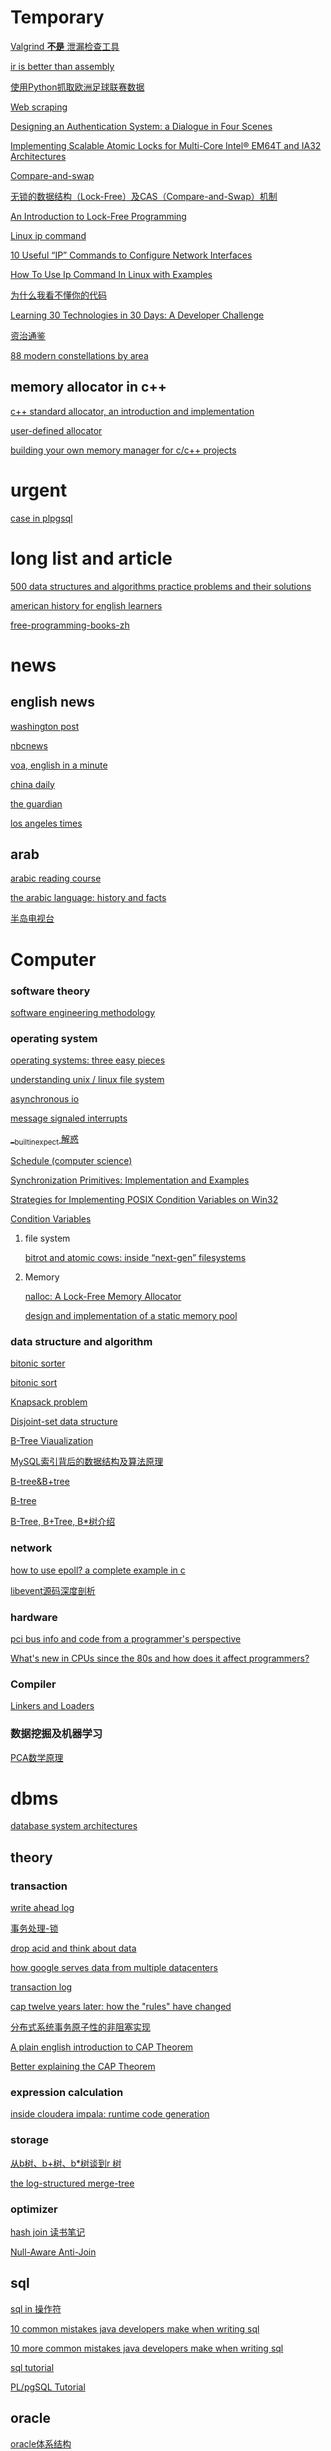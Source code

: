 #+STARTUP: indent

* Temporary
[[http://www.oschina.net/translate/valgrind-is-not-a-leak-checker][Valgrind *不是* 泄漏检查工具]]

[[https://idea.popcount.org/2013-07-24-ir-is-better-than-assembly/][ir is better than assembly]]

[[https://my.oschina.net/taogang/blog/271060][使用Python抓取欧洲足球联赛数据]]

[[https://en.wikipedia.org/wiki/Web_scraping][Web scraping]]

[[http://web.mit.edu/kerberos/dialogue.html][Designing an Authentication System: a Dialogue in Four Scenes]]

[[https://software.intel.com/en-us/articles/implementing-scalable-atomic-locks-for-multi-core-intel-em64t-and-ia32-architectures][Implementing Scalable Atomic Locks for Multi-Core Intel® EM64T and IA32 Architectures]]

[[https://en.wikipedia.org/wiki/Compare-and-swap][Compare-and-swap]]

[[http://blog.csdn.net/lifesider/article/details/6582338][无锁的数据结构（Lock-Free）及CAS（Compare-and-Swap）机制]]

[[http://preshing.com/20120612/an-introduction-to-lock-free-programming/][An Introduction to Lock-Free Programming]]

[[https://www.computerhope.com/unix/ip.htm][Linux ip command]]

[[https://www.tecmint.com/ip-command-examples/][10 Useful “IP” Commands to Configure Network Interfaces]]

[[https://linoxide.com/linux-command/use-ip-command-linux/][How To Use Ip Command In Linux with Examples]]

[[http://www.oschina.net/news/58075/why-i-dont-understand-your-code][为什么我看不懂你的代码]]

[[https://blog.openshift.com/learning-30-technologies-in-30-days-a-developer-challenge/][Learning 30 Technologies in 30 Days: A Developer Challenge]]

[[http://www.guoxue.com/shibu/zztj/zztjml.htm][资治通鉴]]

[[https://en.wikipedia.org/wiki/88_modern_constellations_by_area][88 modern constellations by area]]
** memory allocator in c++
[[https://www.codeproject.com/articles/4795/c-standard-allocator-an-introduction-and-implement][c++ standard allocator, an introduction and implementation]]

[[http://www.josuttis.com/cppcode/allocator.html][user-defined allocator]]

[[https://www.ibm.com/developerworks/aix/tutorials/au-memorymanager/][building your own memory manager for c/c++ projects]]

* urgent
[[http://www.postgresqltutorial.com/plpgsql-case-statement/][case in plpgsql]]
* long list and article
[[https://techiedelight.quora.com/500-data-structures-and-algorithms-practice-problems-and-their-solutions][500 data structures and algorithms practice problems and their solutions]]

[[http://www.manythings.org/voa/history/][american history for english learners]]

[[https://github.com/EbookFoundation/free-programming-books/blob/master/free-programming-books-zh.md][free-programming-books-zh]]
* news
** english news
[[http://www.washingtonpost.com][washington post]]

[[https://www.nbcnews.com/][nbcnews]]

[[http://www.51voa.com/english_in_a_minute_videos_1.html][voa, english in a minute]]

[[http://language.chinadaily.com.cn/][china daily]]

[[https://www.theguardian.com/uk][the guardian]]

[[http://www.latimes.com/hp-2/][los angeles times]]
** arab
[[https://www.madinaharabic.com/arabic_reading_course/lessons/l000_001.html][arabic reading course]]

[[http://www.arabic-keyboard.org/arabic/][the arabic language: history and facts]]

[[http://www.aljazeera.net/portal][半岛电视台]]
* Computer
*** software theory
[[http://infolab.stanford.edu/~burback/watersluice/node299.html][software engineering methodology]]

*** operating system
[[http://pages.cs.wisc.edu/~remzi/ostep/][operating systems: three easy pieces]]

[[https://www.cyberciti.biz/tips/understanding-unixlinux-file-system-part-i.html][understanding unix / linux file system]]

[[http://yinsochen.com/asynchronous-io/][asynchronous io]]

[[https://en.wikipedia.org/wiki/message_signaled_interrupts][message signaled interrupts]]

[[https://my.oschina.net/moooofly/blog/175019][__builtin_expect 解惑]]

[[https://en.wikipedia.org/wiki/Schedule_(computer_science)][Schedule (computer science)]]

[[https://people.eecs.berkeley.edu/~kubitron/cs162/hand-outs/synch.html][Synchronization Primitives: Implementation and Examples]]

[[http://www.cs.wustl.edu/~schmidt/win32-cv-1.html][Strategies for Implementing POSIX Condition Variables on Win32]]

[[https://computing.llnl.gov/tutorials/pthreads/#ConditionVariables][Condition Variables]]
**** file system
[[https://arstechnica.com/information-technology/2014/01/bitrot-and-atomic-cows-inside-next-gen-filesystems/#image-2][bitrot and atomic cows: inside “next-gen” filesystems]]
**** Memory
[[http://www.andrew.cmu.edu/user/apodolsk/418/finalreport.html][nalloc: A Lock-Free Memory Allocator]]

[[http://wyw.dcweb.cn/static_mem_pool.htm][design and implementation of a static memory pool]]
*** data structure and algorithm
[[https://en.wikipedia.org/wiki/bitonic_sorter][bitonic sorter]]

[[https://www.cs.rutgers.edu/~venugopa/parallel_summer2012/bitonic_overview.html][bitonic sort]]

[[https://en.wikipedia.org/wiki/Knapsack_problem][Knapsack problem]]

[[https://en.wikipedia.org/wiki/Disjoint-set_data_structure][Disjoint-set data structure]]

[[https://www.cs.usfca.edu/~galles/visualization/BTree.html][B-Tree Viaualization]]

[[http://blog.codinglabs.org/articles/theory-of-mysql-index.html][MySQL索引背后的数据结构及算法原理]]

[[http://www.cnblogs.com/coder2012/p/3330311.html][B-tree&B+tree]]

[[https://en.wikipedia.org/wiki/B-tree][B-tree]]

[[http://blog.sina.com.cn/s/blog_6776884e0100ohvr.html][B-Tree, B+Tree, B*树介绍]]
*** network
[[https://banu.com/blog/2/how-to-use-epoll-a-complete-example-in-c/][how to use epoll? a complete example in c]]

[[http://blog.csdn.net/sparkliang/article/details/4957744][libevent源码深度剖析]]

*** hardware
[[https://www.waste.org/~winkles/hardware/pci.htm][pci bus info and code from a programmer's perspective]]

[[http://danluu.com/new-cpu-features/][What's new in CPUs since the 80s and how does it affect programmers?]]
*** Compiler
[[http://www.linuxjournal.com/article/6463][Linkers and Loaders]]
*** 数据挖掘及机器学习
[[http://www.360doc.com/content/13/1124/02/9482_331688889.shtml][PCA数学原理]]
* dbms
[[http://zoo.cs.yale.edu/classes/cs637/sched.html][database system architectures]]
** theory
*** transaction
[[https://www.depesz.com/2011/07/14/write-ahead-log-understanding-postgresql-conf-checkpoint_segments-checkpoint_timeout-checkpoint_warning/][write ahead log]]

[[http://wenku.it168.com/d_001335785.shtml][事务处理-锁]]

[[http://highscalability.com/blog/2009/5/5/drop-acid-and-think-about-data.html][drop acid and think about data]]

[[http://highscalability.com/blog/2009/8/24/how-google-serves-data-from-multiple-datacenters.html][how google serves data from multiple datacenters]]

[[https://en.wikipedia.org/wiki/transaction_log][transaction log]]

[[https://www.infoq.com/articles/cap-twelve-years-later-how-the-rules-have-changed][cap twelve years later: how the "rules" have changed]]

[[http://www.csdn.net/article/1970-01-01/2816504][分布式系统事务原子性的非阻塞实现]]

[[http://ksat.me/a-plain-english-introduction-to-cap-theorem/][A plain english introduction to CAP Theorem]]

[[https://dzone.com/articles/better-explaining-cap-theorem][Better explaining the CAP Theorem]]

*** expression calculation
[[http://blog.cloudera.com/blog/2013/02/inside-cloudera-impala-runtime-code-generation/][inside cloudera impala: runtime code generation]]
*** storage
[[http://blog.csdn.net/v_july_v/article/details/6530142/][从b树、b+树、b*树谈到r 树]]

[[http://duanple.blog.163.com/blog/static/7097176720120391321283/][the log-structured merge-tree]]
*** optimizer
[[https://oracleblog.org/study-note/study-hash-join/][hash join 读书笔记]]

[[http://structureddata.org/2008/05/22/null-aware-anti-join/][Null-Aware Anti-Join]]
** sql
[[http://www.w3school.com.cn/sql/sql_in.asp][sql in 操作符]]

[[https://blog.jooq.org/2013/07/30/10-common-mistakes-java-developers-make-when-writing-sql/][10 common mistakes java developers make when writing sql]]

[[https://blog.jooq.org/2013/08/12/10-more-common-mistakes-java-developers-make-when-writing-sql/][10 more common mistakes java developers make when writing sql]]

[[http://sqlzoo.net/wiki/sql_tutorial][sql tutorial]]

[[https://www.w3resource.com/PostgreSQL/pl-pgsql-tutorial.php][PL/pgSQL Tutorial]]
** oracle
[[http://sishuok.com/forum/blogpost/list/6378.html][oracle体系结构]]

[[https://m.aliyun.com/yunqi/articles/78887][看了此文，oracle sql优化文章不必再看]]

[[https://docs.oracle.com/cd/b28359_01/server.111/b28274/optimops.htm#pfgrf001][database performance tuning guide]]

[[https://docs.oracle.com/cd/b28359_01/server.111/b28274/optimops.htm#pfgrf001][the query optimizer]]

[[https://oracle-base.com/articles/misc/cost-based-optimizer-and-database-statistics][cost-based optimizer (cbo) and database statistics]]

** postgresql
[[http://blog.chinaunix.net/uid-24774106-id-3764994.html][postgresql源码分析之fsm]]

[[http://blog.sina.com.cn/s/blog_48c95a190100iknm.html][postgresql中的进程]]

[[http://www.dataguru.cn/thread-389158-1-1.html][postgresql源代码的结构]]

[[http://blog.jobbole.com/113358/][postgresql 查询成本模型]]

[[http://blog.csdn.net/beiigang/article/category/947307/2][深入理解postgresql]]

[[http://etutorials.org/sql/postgresql/part+i+general+postgresql+use/chapter+4.+performance/how+postgresql+organizes+data/][how postgresql organizes data]]

[[http://blog.itpub.net/30088583/viewspace-1387176/][PostgreSQL FSM(Free Space Map) 源码解读]]

[[http://blog.csdn.net/BeiiGang/article/category/947307/5][深入理解PostgreSQL]]

[[https://yq.aliyun.com/articles/64847][PostgreSQL clang & gcc]]

[[https://www.enterprisedb.com/blog/horizontal-scalability-postgresql-96-revisited][Horizontal Scalability in PostgreSQL 9.6 - Revisited]]

** mysql
[[http://blogread.cn/it/article/4772?f=sa][mysql数据库innodb存储引擎查询优化器实现的分析之统计信息]]

[[http://blogread.cn/it/article/234?f=sa][mysql查询优化器浅析]]

[[http://www.informit.com/articles/article.aspx?p=377652][mysql query optimization]]
** sqlite
[[http://www.cnblogs.com/xzpp/category/320908.html][sqlite 随笔]]

[[http://www.sqlite.org/queryplanner-ng.html][the next-generation query planner]]

[[https://www.sqlite.org/opcode.html][the sqlite bytecode engine]]
** sql server
[[https://technet.microsoft.com/en-us/library/ms181714(v=sql.105).aspx][query hints (transact-sql)]]

[[https://www.red-gate.com/simple-talk/sql/t-sql-programming/the-query-optimizer-date-correlation-optimisation/][the query optimizer: date correlation optimisation]]
** othres
[[http://blinkdb.org/][blinkdb]]

[[http://kylin.apache.org/][apache kylin]]
** NoSQL
[[http://www.cnblogs.com/huqingyu/archive/2006/10/06/522251.html][Berkeley DB(一) -- 入门知识和一个小例子]]

[[http://blog.csdn.net/houzengjiang/article/details/7718548][LevelDB原理探究与代码分析]]
** jdbc
[[https://www.javaworld.com/article/2074249/data-storage/create-your-own-type-3-jdbc-driver--part-1.html][create your own type 3 jdbc driver]]
* video
** list
[[http://news.mtime.com/2009/04/17/1407930.html][史上最具影响力的15部经典电影]]

[[http://www.u148.net/article/1705.html][关于职场的十部经典电影——值得珍藏]]

[[http://ent.qq.com/a/20080717/000174.htm][穿越宇宙——十五部太空史诗电影]]

[[http://news.mtime.com/2009/04/24/1408349.html][不忍再看第二遍的二十四部佳片]]

[[http://v.youku.com/v_show/id_xmzc2ntq2ntu2.html][耶鲁大学公开课:哲学死亡]]

[[http://v.youku.com/v_show/id_xntawmdi4nzy4.html][唐顿庄园]]

[[http://www.iqiyi.com/v_19rrk0yzwc.html][人类消失后的世界]]

[[http://open.163.com/special/opencourse/painting.html][加州艺术学院公开课：绘画与绘图]]

[[http://v.youku.com/v_show/id_xmze1mzcynty0.html][全球变暖的大骗局]]

[[http://www.iqiyi.com/v_19rrk2wgkw.html][忠犬八公物语]]

** lecture
[[http://open.163.com/special/sp/positivepsychology.html][哈佛大学公开课：幸福课]]

[[http://v.163.com/jishi/v8u09b3pi/v8u0bqjmo.html][关于减肥你应该知道的十件事]]

[[http://v.youku.com/v_show/id_XNzM1NDYwNTI=.html][FreeBSD Kernel Internals]]

[[http://v.youku.com/v_show/id_XNTYxMTgyOTM2.html][Angela Lee:通往成功的秘诀----耐力]]
** movie
[[http://v.youku.com/v_show/id_xmte5mdq3ndq=.html][十二怒汉 美国版，1957]]

** series
[[http://list.youku.com/show/id_zcbfb6f06962411de83b1.html][玉观音]]

[[https://v.qq.com/x/cover/qk8vyb5drwnn174/f0012c6nexb.html?ptag=baidu.video.tv][蛇蝎女佣]]

[[https://site.douban.com/109824/widget/videos/2247395/][纪录片放映室]]

* programming language
** clojure
[[https://objectcomputing.com/resources/publications/sett/march-2009-clojure-functional-programming-for-the-jvm/][clojure - functional programming for the jvm]]

[[https://clojure.org/reference/evaluation][evaluation in clojure]]

[[https://github.com/jamiltron/4clojure-solutions/blob/master/solutions.clj][solutions for 4clojure]]

** c++
[[https://eli.thegreenplace.net/2011/12/15/understanding-lvalues-and-rvalues-in-c-and-c/~][understanding lvalues and rvalues in c and c++]]

[[https://coolshell.cn/articles/5265.html][c++11 中值得关注的几大变化]]

[[http://allanmcrae.com/category/c11/][c++11 – part 8: rvalue references and move semantics]]

[[https://www.codesynthesis.com/~boris/blog/2008/11/24/rvalue-reference-basics/][rvalue-references: the basics]]

[[https://eli.thegreenplace.net/2011/12/15/understanding-lvalues-and-rvalues-in-c-and-c/][understanding lvalues and rvalues in c and c++]]

[[https://www.cprogramming.com/c++11/rvalue-references-and-move-semantics-in-c++11.html][move semantics and rvalue references in c++11]]

[[https://www.codeproject.com/articles/570638/ten-cplusplus-features-every-cplusplus-developer][ten c++11 features every c++ developer should use]]

[[http://blog.csdn.net/hikaliv/article/details/4212864][c++异常处理须知]]

[[http://blog.csdn.net/jiangfuqiang/article/details/8292906][shared_ptr线程安全性分析]]

[[https://isocpp.org/blog/2012/11/universal-references-in-c11-scott-meyers][Universal References in C++11—Scott Meyers]]

[[http://thbecker.net/articles/rvalue_references/section_01.html][C++ Rvalue References Explained]]

[[http://geant4.cern.ch/collaboration/c++11_guide.shtml][Geant4 C++11 Features Guidelines]]

[[http://madebyevan.com/obscure-cpp-features/][Obscure C++ Features]]

[[http://blog.csdn.net/anzhsoft/article/details/18600163][使用GDB来理解C++ 对象的内存布局]]

[[http://www.cplusplus.com/doc/tutorial/typecasting/][Type conversions in C++]]

[[https://woboq.com/codebrowser.html][Code Browser by Woboq for C and C++]]

[[https://www.justsoftwaresolutions.co.uk/threading/multithreading-in-c++0x-part-3.html][Multithreading in C++0x part 3: Starting Threads with Member Functions and Reference Arguments]]

[[http://bestcbooks.com/recommended-cpp-books/][C++必读书籍推荐]]

[[http://www.learncpp.com/cpp-tutorial/124-early-binding-and-late-binding/][Early binding and late binding]]
** python
[[http://python-3-patterns-idioms-test.readthedocs.io/en/latest/index.html][python 3 patterns, recipes and idioms]]

[[https://learnpythonthehardway.org/book/#video][learn python 2 the hard way]]

[[http://www.tutorialspoint.com/python/index.htm][python - tutorial]]

[[https://my.oschina.net/taogang/blog/271060][使用python抓取欧洲足球联赛数据]]

[[http://blog.csdn.net/balabalamerobert/article/category/168910][python源码剖析]]

[[http://www.faqs.org/docs/ZopeBook/Preface.html][The Zope Book]]

[[http://pyunit.sourceforge.net/pyunit_cn.html][Python单元测试框架]]

[[http://blog.csdn.net/magicbreaker/article/details/3754733][使用pdb调试Python程序]]

[[http://www2.lib.uchicago.edu/keith/courses/python/][Introduction to the Python Programming Language]]

[[http://developer.51cto.com/art/201003/187960.htm][Python读写文件实际操作的五大步骤]]

[[http://scotdoyle.com/python-epoll-howto.html][How To Use Linux epoll with Python]]

[[https://leanpub.com/insidethepythonvirtualmachine/read][Inside The Python Virtual Machine]]

[[http://pgbovine.net/cpython-internals.htm][CPython internals: A ten-hour codewalk through the Python interpreter source code]]

[[http://cs263-technology-tutorial.readthedocs.io/en/latest/][Welcome to Python VM Internals Tutorial’s documentation!]]

[[https://flowerhack.dreamwidth.org/3594.html][A Python Internals Adventure]]

[[http://blog.csdn.net/balabalamerobert/article/category/168910][Python源码剖析]]
** erlang
[[http://www.cnblogs.com/me-sa/archive/2011/10/23/2221884.html][erlang 杂记]]

[[http://learnyousomeerlang.com/starting-out][learn you some erlang for great good!]]

[[http://blog.equanimity.nl/blog/2011/10/07/a-basic-full-text-search-server-in-erlang/][A Basic Full Text Search Server in Erlang]]

[[http://strace.co/28OEQMU#https://hamidreza-s.github.io/erlang%2520garbage%2520collection%2520memory%2520layout%2520soft%2520realtime/2015/08/24/erlang-garbage-collection-details-and-why-it-matters.html][Erlang Garbage Collection Details and Why It Matters]]

[[http://www.cnblogs.com/me-sa/category/304370.html][Erlang 随笔]]

** lisp
[[http://acl.readthedocs.io/en/latest/zhcn/preface-cn.html][ansi common lisp 中文版]]
** f#
[[https://channel9.msdn.com/blogs/pdc2008/tl11][an introduction to microsoft f#]]
** R
[[http://www.cyclismo.org/tutorial/R/][R Tutorial]]

[[http://www.mayin.org/ajayshah/KB/R/index.html][R by example]]
** swift
[[https://developer.apple.com/library/content/documentation/swift/conceptual/swift_programming_language/guidedtour.html#//apple_ref/doc/uid/tp40014097-ch2-xid_1][a swift tour]]
** scala
[[http://twitter.github.io/scala_school/zh_cn/][scala 课堂]]

[[http://docs.scala-lang.org/tutorials/][a tour of scala]]

[[http://docs.scala-lang.org/overviews/][guides and overviews]]

[[https://github.com/csug/real_world_scala][real world scala]]

[[http://docs.scala-lang.org/tour/tour-of-scala.html][tour of scala]]

[[https://github.com/lauris/awesome-scala][awesome scala]]

[[https://www.artima.com/scalazine/articles/pattern_matching.html][the point of pattern matching in scala]]

[[http://aperiodic.net/phil/scala/s-99/][S-99: Ninety-Nine Scala Problems]]

[[http://blog.thedigitalcatonline.com/blog/2015/04/07/99-scala-problems-index/][99 Scala Problems]]

[[https://www.ibm.com/developerworks/cn/java/j-jn2/index.html][Groovy、Scala 和 Clojure 中的共同点]]

** Lua
[[http://www.lua.org/semish94.html][The design and implementation of a language for extending applications]]
** Haskell
[[http://www.ruanyifeng.com/blog/2015/07/monad.html][图解 Monad]]
** Design Pattern
[[http://blog.csdn.net/longronglin/article/details/1454315][设计模式大全]]

[[http://www.cnblogs.com/hnrainll/archive/2011/12/29/2305582.html][java常用设计模式]]
** Crawler
[[http://www.jb51.net/article/54545.htm][Python抓取京东图书评论数据]]

[[http://blog.chinaunix.net/uid-22414998-id-4079170.html][Python抓取京东图书评论数据]]

[[https://my.oschina.net/lpe234/blog/305393][python爬虫----（6. scrapy框架，抓取亚马逊数据）]]

[[http://www.jb51.net/article/45421.htm][python抓取京东价格分析京东商品价格走势]]

[[https://mp.weixin.qq.com/s?__biz=MzA3MDg0MjgxNQ==&mid=207829181&idx=1&sn=15417283e7f0076659b044065dcc34fc&scene=0#rd][{Python爬虫代码}抓取京东商品价格走势及图书评论数据]]

[[https://www.2cto.com/kf/201404/293572.html][用nodeJs写个简易的爬虫]]

[[https://tudorbarbu.ninja/pywebkitgtk-execute-javascript-from-python/][PyWebkitgtk – Eexecute javascript from python]]

[[http://www.doc88.com/p-1768037528022.html][支持JavaScript解析的网络爬虫系统的设计与实现]]

[[https://wenku.baidu.com/view/75daafc6aa00b52acfc7ca13.html][无比强大的网络爬虫]]
* tools
** linux & unix
[[http://blog.csdn.net/zhoudaxia/article/details/6666872][linux init程序分析]]

[[https://www.ibm.com/developerworks/linux/library/l-initrd/index.html#ibm-pcon][linux initial ram disk (initrd) overview]]

[[http://beej.us/guide/bgipc/][beej's guide to unix interprocess communication]]

[[http://wenku.it168.com/d_001063586.shtml][精通init ramfs构建]]

[[http://www.jinbuguo.com/kernel/longterm-linux-kernel-options.html][linux-4.4-x86_64 内核配置选项简介]]

[[https://www.centos.org/docs/5/html/deployment_guide-en-us/ch-acls.html][access control lists]]

[[http://cjacker.is-programmer.com/posts/61151.html][cross toolchain under linux]]

[[http://blog.csdn.net/pennyliang/article/category/746545/2][linux奇技淫巧]]

[[http://www.tldp.org/ldp/tlk/tlk.html][the linux kernel]]

[[http://www.tldp.org/ldp/sag/html/index.html][the linux system administrator's guide]]

[[http://kos.enix.org/pub/linux-vmm.html][Linux Memory Manager]]

[[http://man.lupaworld.com/content/other/linuxipsecvpn/resource_tommy/Linux%25C4%25DA%25BA%25CB/driver/LJ%252028%2520Device%2520Drivers%2520Concluded.htm][Device Drivers Concluded]]

[[http://blog.csdn.net/vanbreaker/article/category/1132690][vanbreaker 专栏]]

[[http://soft.yesky.com/lesson/1/2648001.shtml][Linux设备驱动程序开发入门]]

[[https://computing.llnl.gov/tutorials/pthreads/][POSIX Threads Programming]]

[[http://tldp.org/LDP/lkmpg/2.6/html/x427.html][The Linux Kernel Module Programming Guide]]

[[http://www.comptechdoc.org/os/linux/howlinuxworks/linux_hlabbrboot.html][An abbreviated description of the Linux Boot up process]]

[[http://blog.csdn.net/anqi55/article/details/6687829][Linux驱动修炼之道-DM9000A网卡驱动框架源码分析]]

[[http://tldp.org/HOWTO/Program-Library-HOWTO/index.html][Program Library HOWTO]]

[[http://www.comptechdoc.org/os/linux/usersguide/linux_ugterminal.html][Keys and Linux Terminal Configuration]]
** vim
[[http://vim.wikia.com/wiki/mapping_keys_in_vim_-_tutorial_(part_1)][mapping keys in vim]]

[[http://learnvimscriptthehardway.stevelosh.com/chapters/01.html][learn vimscript the hard way]]
** git
[[http://gitready.com][git ready]]
** emacs
[[http://www.cnblogs.com/doveyid/archive/2011/09/06/2169126.html][Emacs配置]]

[[http://ergoemacs.org/emacs/emacs.html][Practical Emacs Tutorial]]

[[http://blog.chinaunix.net/uid-25830557-id-317944.html][我的Emacs配置文件（非常酷的风格！）]]

** qt
[[http://wiki.qt.io/basic_qt_programming_tutorial][basic qt programming tutorial]]

[[http://doc.qt.io/qt-5/qtwidgets-mainwindows-application-example.html][qt documentation]]

[[https://www.devbean.net/2012/08/qt-study-road-2-catelog/][qt 学习之路]]

[[https://woboq.com/blog/how-qt-signals-slots-work.html][how qt signals and slots work]]
** tex
[[http://www.math.ubc.ca/~cass/graphics/manual/][mathematical illustrations]]

[[https://tex.stackexchange.com/][tex exchange]]

[[http://heather.cs.ucdavis.edu/~matloff/beamer.html][the beamer package for slide making in latex]]

[[https://www.miwie.org/presentations/presentations.html][screen presentation tools]]

[[https://en.wikipedia.org/wiki/Graph_drawing][Graph drawing]]

[[http://www.personal.ceu.hu/tex/latex.htm][LaTeX General Help]]
** xml
[[http://www.xmlpatterns.com/][develop effective xml documents using structural design patterns]]
** llvm
[[http://llvm.org/docs/mcjitdesignandimplementation.html][mcjit design and implementation]]

[[http://www.aosabook.org/en/llvm.html][the architecture of open source applications: llvm]]
** hadoop
[[http://blog.cloudera.com/blog/2014/08/whats-next-for-impala-focus-on-advanced-sql-functionality/][what’s next for impala: focus on advanced sql functionality]]

[[http://shiyanjun.cn/archives/962.html][hdfs读文件过程分析：读取文件的block数据]]

[[http://sishuok.com/forum/blogpost/list/5936.html][hdfs原理 架构和副本机制]]

[[http://langyu.iteye.com/blog/992916][mapreduce:详解shuffle过程]]

[[https://developer.yahoo.com/hadoop/tutorial/][Yahoo! Hadoop Tutorial]]

[[http://www.cs.brandeis.edu//~cs147a/lab/hadoop-example/][Hadoop Example Program]]
** docker
[[https://my.oschina.net/feedao/blog/223795][docker使用系列]]

[[http://www.infoq.com/cn/articles/docker-source-code-analysis-part2?utm_source=infoq&utm_medium=related_content_link&utm_campaign=relatedcontent_articles_clk][docker源码分析]]

[[http://www.oschina.net/translate/docker-network-configuration][docker 网络配置]]

[[https://goldmann.pl/blog/2014/01/21/connecting-docker-containers-on-multiple-hosts/][connecting docker containers on multiple hosts]]

[[https://coolshell.cn/articles/17010.html][DOCKER基础技术：LINUX NAMESPACE]]
** spark
[[http://shiyanjun.cn/archives/744.html][RDD：基于内存的集群计算容错抽象]]

[[http://www.adobe.com/devnet/flex/articles/flex4_sparkintro.html][a brief overview of the spark architecture and component set]]

[[https://sparkhub.databricks.com/resources/][SparkHub Apache® Spark™ Developer Resources]]

[[https://dzone.com/articles/apache-spark-fast-big-data][Apache Spark - a Fast Big Data Analytics Engine]]

[[http://jerryshao.me/architecture/2013/03/29/spark-overview/][Spark Overview]]

[[http://wenku.it168.com/d_001490862.shtml][Parallel programming with Spark]]

[[http://wenku.it168.com/d_001490889.shtml][Understanding the Performance of Spark Applications]]

[[http://wenku.it168.com/d_000933800.shtml][Spark与Hadoop计算模型的比较分析]]

[[http://wenku.it168.com/d_001557001.shtml][spark源码分析]]

[[http://wenku.it168.com/d_001571580.shtml][Apache Hadoop YARN]]

[[https://www.iteblog.com/archives/tag/spark/][Spark 专栏]]

[[https://my.oschina.net/ghostmanyue/blog][stark_summer 博客]]

[[http://www.csdn.net/article/2013-11-28/2817652-BDTC2013-interview-Li-Haoyuan][大数据存储以及处理框架经验分享]]
** Misc
[[http://www.sagehill.net/docbookxsl/index.html][DocBook XSL: The Complete Guide]]

[[http://www.ourd3js.com/wordpress/][数据可视化专题站]]

[[https://d3js.org/][D3s, Data-Driven Documents]]
* Math
[[https://mathematica.stackexchange.com/questions/3069/elegant-operations-on-matrix-rows-and-columns][Elegant operations on matrix rows and columns]]

[[http://stattrek.com/][Statistics and probability]]
* Life
[[https://www.forbes.com/sites/jessicahagy/2012/10/04/40-things-to-say-before-you-die/#73e9c9202605][40 Things To Say Before You Die]]
* Community
[[https://www.coursera.org/][Coursera]]

[[http://wiki.osdev.org/Main_Page][OSDev.org]]

[[http://vim.wikia.com/wiki/Vim_Tips_Wiki][Vim Tips wiki]]

[[http://site.icu-project.org/][ICU-TC]]

[[http://oedb.org/ilibrarian/top-89-open-courseware-projects/][Top 89 Open Courseware Projects]]

[[https://wiki.haskell.org/99_Haskell_exercises][H-99: Ninety-Nine Haskell Problems]]

[[https://kernelnewbies.org/][Kernel Hacking]]

[[https://www.ibm.com/developerworks/cn/][DeveloperWorks]]

[[https://mooc.guokr.com/][慕课学院]]

[[http://www.pythontab.com/][Python中文开发者社区]]

[[https://blogs.oracle.com/blogdirectory][Oracle Blog Directory]]

[[https://leetcode.com/][leetcode]]

[[http://hedengcheng.com/][何登成的技术博客]]

[[https://www.percona.com/blog/][Percona Database Performance Blog]]

[[https://searchdatabase.techtarget.com.cn/][TechTarget 数据库专栏]]
* Reference
** Dictionary
[[http://www.iciba.com/temporary][爱词霸]]

[[https://www.vocabulary.com/][Vocabulary]]
** Manual
[[http://agilemodeling.com/artifacts/][Agile Models Distilled: Potential Artifacts for Agile Modeling]]

[[http://www.cplusplus.com/reference/][Standard C++ Library reference]]

[[https://en.wikipedia.org/wiki/Category:Concurrency_control_algorithms][Concurrency control algorithms]]

[[http://www3.cs.stonybrook.edu/~algorith/][The Stony Brook Algorithm Repository]]

[[http://blog.sina.com.cn/s/blog_47616e4c01012iol.html][latex中的各种距离设置]]

[[http://cseweb.ucsd.edu/classes/su09/cse120/schedule.html][Principles of Computer Operating Systems]]

[[http://llvm.org/docs/LangRef.html][LLVM Language Reference Manual]]

[[https://www.cloudera.com/documentation/enterprise/latest.html][Cloudera Enterprise 5.13.x Documentation]]

[[https://en.wikipedia.org/wiki/Software_design_pattern][Software design pattern]]

[[http://graphics.stanford.edu/~seander/bithacks.html][Bit Twiddling Hacks]]
* Site and project

** Deep Learning
[[http://www.deeplearningbook.org/][Deep Learning, An MIT Press book]]

** Data Analysis
[[https://www.dataquest.io/m/6/getting-started-with-numpy/3/array-shape][Getting started with numpy]]

[[http://r4ds.had.co.nz/][R for Data Science]]

** [[https://calcite.apache.org/][Calcite]]

* Finished

** 
[[https://nlp.stanford.edu/IR-book/][Introduction to Information Retrieval]]

[[https://en.wikipedia.org/wiki/Distributed_lock_manager][Distributed lock manager]]

[[https://cacm.acm.org/magazines/2009/7/32091-the-five-minute-rule-20-years-later/fulltext][The Five-Minute Rule 20 Years Later]]

[[http://danluu.com/limplock/][Distributed systems: when limping hardware is worse than dead hardware]]

[[http://blog.csdn.net/zbf8441372/article/category/1556747][张包峰的Spark博客]]

[[https://www.ibm.com/developerworks/library/l-flexbison/][Better error handling using Flex and Bison]]

[[https://ds9a.nl/lex-yacc/cvs/lex-yacc-howto.html][Lex and YACC primer/HOWTO]]

[[http://www.csdn.net/article/2015-11-26/2826332][逻辑回归、决策树和支持向量机]]

[[http://spark.apache.org/docs/latest/rdd-programming-guide.html#spark-programming-guide][Spark Programming Guide]]

[[http://www.36dsj.com/][36大数据]]

[[http://dblp.uni-trier.de/pers/hd/g/Graefe:Goetz][Goetz Graefe papers]]

[[http://pages.cs.wisc.edu/~remzi/OSTEP/][Operating Systems: Three Easy Pieces]]

[[https://0xax.gitbooks.io/linux-insides/content/index.html][linux-insides]]

[[https://ext4.wiki.kernel.org/index.php/Main_Page][Ext4 (and Ext2/Ext3) Wiki]]

[[https://loveforprogramming.quora.com/Memory-locality-the-magic-of-B-Trees][Memory locality & the magic of B-Trees!]]

[[http://www.cs.cmu.edu/afs/cs/academic/class/15721-f01/www/readings.html][DBMS Design & implementation]]

[[http://www.redbook.io/][Readings in Database Systems, 5th Edition]]

[[https://my.oschina.net/venps/blog/614776][AVL树-scala实现]]

[[http://os.51cto.com/art/201511/498289.htm][在Linux命令行下使用Mop监视股票价格]]

[[http://www.cnblogs.com/fxjwind/p/3755300.html][HyperLogLog in Practice: Algorithmic Engineering of a State of The Art Cardinality Estimation Algorithm]]

[[http://blog.codinglabs.org/articles/algorithms-for-cardinality-estimation-part-i.html][解读Cardinality Estimation算法]]

[[https://www.toptal.com/go/go-programming-a-step-by-step-introductory-tutorial][Go Programming Language: An Introductory Tutorial]]

[[https://www.scala-exercises.org/][SCALA EXERCISES]]

[[http://blog.csdn.net/caleng/article/details/5712850][web.py 十分钟创建简易博客]]

[[https://databricks.com/blog/2015/04/13/deep-dive-into-spark-sqls-catalyst-optimizer.html][Deep Dive into Spark SQL’s Catalyst Optimizer]]

[[https://google.github.io/styleguide/lispguide.xml][Google Common Lisp Style Guide]]

[[http://people.ace.ed.ac.uk/staff/medward2/class/moz/cm/doc/contrib/lispstyle.html][Lisp Style Tips for the Beginner]]

[[http://wenku.it168.com/d_000145696.shtml][Oracle Insights Tales of the Oak Table]]

[[http://blog.jobbole.com/100733/][一大波能提高编程技能的游戏]]

[[https://zhengqm.github.io/code/2015/06/20/Learn-by-hacking-redis-source-code/][Learn by Hacking - Redis源码速览]]

[[https://github.com/huangz1990/blog/blob/master/diary/2014/how-to-read-redis-source-code.rst][如何阅读 Redis 源码？]]

[[http://jorditorres.org/research-teaching/tensorflow/first-contact-with-tensorflow-book/first-contact-with-tensorflow/][First contact with TensorFlow]]

[[First contact with TensorFlow][Linux: How do you use the command coproc in Bash?]]

[[https://mikecvet.wordpress.com/tag/c/][Customizing TR1 unordered_map Hashing and Equality Functions]]

[[https://my.oschina.net/fgq611/blog/113249][Linux内核调试方法总结]]

[[http://dbaplus.cn/news-21-341-1.html?hmsr=toutiao.io][聊聊Greenplum的那些事]]

[[https://linoxide.com/guide/linux-command-shelf.html][Linux Commands In Structured Order]]

[[http://www.360doc.com/content/10/0530/09/895308_30270671.shtml][电脑主板连接线图解]]

[[https://elliot.land/post/implementing-your-own-transactions-with-mvcc][IMPLEMENTING YOUR OWN TRANSACTIONS WITH MVCC]]

[[http://www.csdn.net/article/2015-11-26/2826332][逻辑回归、决策树和支持向量机]]

[[https://github.com/ngaut/builddatabase][Build a distributed SQL database from the ground up]]

[[http://www.wesnoth.org/][The Battle for Wesnoth]]

[[http://www.iqiyi.com/lib/m_209284314.html][家族的形式]]

[[https://bravenewgeek.com/stream-processing-and-probabilistic-methods/][Stream Processing and Probabilistic Methods: Data at Scale]]

[[http://blog.163.com/li_hx/blog/#m=0&t=3&c=postgresql][那海蓝蓝的博客]]

[[http://r4ds.had.co.nz/index.html][R for Data Science]]

[[https://quanke.gitbooks.io/design-pattern-java/content/][设计模式]]

[[http://mishadoff.com/blog/clojure-design-patterns/][Clojure Design Patterns]]

[[http://www.tutorialspoint.com/index.htm][Tutorials Point]]

[[https://site.douban.com/196116/widget/forum/11764640/discussion/612087341/][有声书广播剧资源归类整理]]

[[https://my.oschina.net/pingpangkuangmo/blog/788484][paxos算法证明过程]]

[[http://wiki.c2.com/?TheKenThompsonHack][The Ken Thompson Hack]]

[[https://ramcloud.stanford.edu/~ongaro/userstudy/][Raft user study]]

[[http://www.onlineprogrammingbooks.com/][Online Programming Books]]

[[http://www.toadworld.com/platforms/oracle/w/wiki/2052.datatypes-empty-versus-null-lobs][Datatypes - Empty Versus NULL LOBs]]

[[https://gwydionwilliams.com/42-china/tibet/why-the-west-should-not-be-encouraging-tibetan-separatism/][Why the West should not be encouraging Tibetan separatism]]

[[https://www.2cto.com/kf/201605/511584.html][Lex Yacc (一) 入门]]

[[https://blog.tartanllama.xyz/writing-a-linux-debugger-setup/][Writing a Linux Debugger]]

[[https://linux.cn/article-8626-1.html][开发一个 Linux 调试器]]

[[http://tldp.org/LDP/tlk/tlk.html][The Linux Kernel]]

[[https://developer.mozilla.org/en-US/docs/Web/JavaScript/Guide][JavaScript Guide]]

[[http://www.w3school.com.cn/js/js_operators.asp][JavaScript 运算符]]

[[https://wiki.sei.cmu.edu/confluence/display/seccode/CERT+C+Secure+Coding+Standard][CERT C Secure Coding Standard]]

[[http://mbreen.com/m4.html][Notes on the M4 Macro Language]]

[[https://www.seindal.dk/rene/gnu/man/m4_toc.html][GNU m4, version 1.4o]]

[[http://learnyouahaskell.com/chapters][Learn You a Haskell for Great Good!]]

[[http://gee.cs.oswego.edu/dl/oosdw3/index.html][Object-Oriented System Development]]

[[http://tdg.docbook.org/tdg/5.0/ch01.html][Getting Started with DocBook]]

[[http://www.informatik.tu-cottbus.de/~giurca/tutorials/DocBook/index.htm][DocBook Tutorial]]

[[http://tdg.docbook.org/tdg/5.0/docbook.html][DocBook 5: The Definitive Guide]]

[[http://www.manythings.org/voa/history/][American History for English Learners]]

[[http://www.51voa.com/][VOA美国之音听力]]

[[http://www.tingroom.com/lesson/qzhi/list_1.html][求职英语300句]]

[[http://www.shiporsheep.com/][shiporsheep]]

[[http://www.putclub.com/html/ability/wordsDaily/20121129/61637.html][美国英语俚语大全]]

[[http://v.youku.com/v_show/id_XNDUzMDg2MTE2.html][BBC 英式发音视频教程]]

[[https://www.catswhocode.com/blog/getting-started-with-couchdb-tutorial-a-beginners-guide][Getting started with CouchDB: a beginner’s guide]]

[[http://tech.it168.com/a2012/0412/1336/000001336693.shtml][在Linux系统下用C#开发MongoDB的步骤]]

[[http://blog.nosqlfan.com/html/3548.html][MongoDB资料汇总专题]]

[[http://www.iqiyi.com/v_19rrhw8yc4.html?src=frbdaldjunest][百万美元宝贝]]

[[http://movie.kankan.com/movie/73385?ref=vod][中国古代史—隋唐五代]]

[[https://www.kujiale.com/][便捷高效的装修设计软件]]

[[http://www.keithschwarz.com/interesting/][The Archive of Interesting Code]]

[[https://pdos.csail.mit.edu/6.828/2010/index.html][Operating System Engineering]]

[[http://testyourvocab.com/][Test your vocab]]

[[http://www.tutorialspoint.com/index.htm][Tutorials point]]

[[http://gee.cs.oswego.edu/dl/html/malloc.html][A Memory Allocator]]

[[http://www.oschina.net/translate/sqlite-queryplanner-ng][下一代的 SQLite 查询规划器]]

[[http://www.oschina.net/translate/29-free-ebooks-on-database-data-mining-and-information-retrieval][29 本关于数据库、数据挖掘和信息检索的免费电子书]]

[[http://www.bottomupcs.com/chapter02.xhtml][Computer Architecture]]

[[http://www.open-std.org/JTC1/SC22/WG21/docs/papers/2014/n4324.html][Use Cases for Thread-Local Storage]]

[[https://my.oschina.net/cytan/blog/361370][十分钟搞定SUSE Linux Enterprise Server 11 SP3上搭建ceph集群]]

[[https://v.qq.com/x/cover/lut0kqybigutbh8.html][BBC纪录片恐龙星球]]

[[https://access.redhat.com/documentation/en-us/red_hat_enterprise_linux/6/html-single/performance_tuning_guide/index][Optimizing subsystem throughput in Red Hat Enterprise Linux 6]]

[[https://docs.python.org/2/howto/functional.html][Functional Programming HOWTO]]

[[http://www.csdn.net/article/2011-02-16/291968][Google Megastore分布式存储技术全揭秘]]

[[http://oldblog.antirez.com/post/redis-virtual-memory-story.html][Redis Virtual Memory: the story and the code]]

[[http://v.youku.com/v_show/id_XNDUzMDg2MTE2.html][BBC 英式发音视频教程]]

[[https://www.catswhocode.com/blog/getting-started-with-couchdb-tutorial-a-beginners-guide][Getting started with CouchDB: a beginner’s guide]]

[[http://tech.it168.com/a2012/0412/1336/000001336693.shtml][在Linux系统下用C#开发MongoDB的步骤]]

[[http://blog.nosqlfan.com/html/3548.html][MongoDB资料汇总专题]]

[[http://ashimg.tripod.com/Parser.html][How to Write a Simple Parser]]

[[http://epaperpress.com/lexandyacc/][Lex & Yacc Tutorial]]

[[https://gnuu.org/2009/09/18/writing-your-own-toy-compiler/][Writing Your Own Toy Compiler Using Flex, Bison and LLVM]]

[[http://freshmeat.sourceforge.net/articles/lemon-parser-generator-tutorial][Lemon Parser Generator Tutorial]]

[[http://www.hwaci.com/sw/lemon/lemon.html][The Lemon Parser Generator]]

[[http://guyot.blog.163.com/blog/static/120574021201102461749497/][Lemon语法分析生成器]]

[[http://www.sqlite.org/src/doc/trunk/doc/lemon.html][The Lemon Parser Generator]]

[[http://www.gnudeveloper.com/groups/lemon-parser/understanding-lemon-generated-parser.html][Understanding Lemon generated Parser]]

[[http://blog.csdn.net/column/details/llvm.html][七天 Linux 零基础入门]]

[[http://lldb.llvm.org/lldb-gdb.html][The LLDB Debugger]]

[[https://bellard.org/otcc/][Obfuscated Tiny C Compiler]]

[[http://www.cnblogs.com/geniusvczh/archive/2013/04/28/3049774.html][如何设计一门语言]]

[[http://www.cs.nott.ac.uk/~pszgmh/pih.html][Programming in Haskell]]

[[https://addyosmani.com/resources/essentialjsdesignpatterns/book/][Learning JavaScript Design Patterns]]

[[http://xml.web.cern.ch/XML/goossens/dbatcern/sec.docbook2html.html][XML and DocBook]]

[[http://dsssl.netfolder.com/][The best guide to OpenJade and DSSSL]]

[[https://stackoverflow.com/questions/4153118/list-of-concurrency-models][List of concurrency models]]

[[http://www.parallellabs.com/2010/03/06/why-should-programmer-care-about-sequential-consistency-rather-than-cache-coherence/][为什么程序员需要关心顺序一致性（Sequential Consistency）而不是Cache一致性（Cache Coherence？）]]

[[http://snarfed.org/transactions_across_datacenters_great_ideas.html][Transactions Across Datacenters]]

[[https://en.wikipedia.org/wiki/Monitor_(synchronization)#Waiting_and_signaling][Monitor (synchronization)]]


[[http://en.cppreference.com/w/cpp/thread][Thread support library]]

[[https://www.microsoft.com/en-us/research/people/simonpj/?from=http%253A%252F%252Fresearch.microsoft.com%252Fen-us%252Fum%252Fpeople%252Fsimonpj%252Fpapers%252Fstm%252F#!beautiful][Simon Peyton Jones]]

[[http://preshing.com/20120710/memory-barriers-are-like-source-control-operations/][Memory Barriers Are Like Source Control Operations]]

[[http://www.gnu.org/software/libc/manual/html_node/Low_002dLevel-I_002fO.html#Low_002dLevel-I_002fO][Low-Level Input/Output]]

[[http://wiki.mbalib.com/wiki/%25E9%2587%2591%25E8%259E%258D%25E8%25A1%258D%25E7%2594%259F%25E4%25BA%25A7%25E5%2593%2581][金融衍生产品简介]]

[[https://my.oschina.net/fsxchen/blog/110025][linux系统中readline的实现]]

[[https://msdn.microsoft.com/en-us/library/dd409377.aspx][UML Sequence Diagrams: Reference]]

[[https://en.wikipedia.org/wiki/Global_serializability][Global serializability]]

[[https://en.wikipedia.org/wiki/Commitment_ordering][Commitment ordering]]

[[https://en.wikipedia.org/wiki/Concurrency_control][Concurrency control]]

[[https://www.classle.net/#!/classle/book/validation-based-concurrency-control/][Validation based concurrency control]]

[[http://blog.nahurst.com/visual-guide-to-nosql-systems][Visual Guide to NoSQL Systems]]

[[https://elinux.org/RPi_U-Boot][RPi U-Boot]]

[[http://www.runoob.com/go/go-tutorial.html][Go 语言教程]]

[[https://leetcode.com/problems/two-sum/description/][LeetCode]]

[[https://www.jiuzhang.com/solutions/][LINTCODE / LEETCODE 参考答案查询]]

[[http://www.lintcode.com/problem/][LintCode]]

[[https://www.braveclojure.com/introduction/][Clojure for the brave and true]]

[[http://www.bilibili.com/video/av6547465/][中国通史 2016]]

[[http://r4ds.had.co.nz/index.html][R for Data Science]]

[[http://engineering.pivotal.io][Pivotal Engineering Journal]]

[[https://www.dataquest.io/m/6/getting-started-with-numpy][Getting started with NumPy]]

[[https://gof.quanke.name][设计模式]]

[[http://blog.jobbole.com/100733/][一大波能提高编程技能的游戏]]

[[http://mishadoff.com/blog/clojure-design-patterns/][Clojure Design Patterns]]

[[http://blog.163.com/li_hx/blog/#m=0&t=3&c=postgresql][那海蓝蓝的博客]]

[[https://bravenewgeek.com/stream-processing-and-probabilistic-methods/][Stream Processing and Probabilistic Methods: Data at Scale]]

[[http://www.csdn.net/article/2015-11-26/2826332][逻辑回归、决策树和支持向量机]]

[[https://github.com/ngaut/builddatabase][从零开始写分布式数据库]]

[[https://www.toutiao.com/i6248673760191185410/][必备书单50种]]

[[http://www.open-std.org/JTC1/SC22/WG21/docs/papers/2014/n4324.html][Use Cases for Thread-Local Storage]]

[[http://www.redbook.io/][Readings in Database Systems, 5th Edition]]

[[http://guidetodatamining.com][A Programmer's Guide to Data Mining]]

[[http://open.163.com/special/opencourse/daishu.html][麻省理工公开课：线性代数]]

[[https://www.tutorialspoint.com/codingground.htm][Development Environment for Front-end & Back-end Applications]] 
